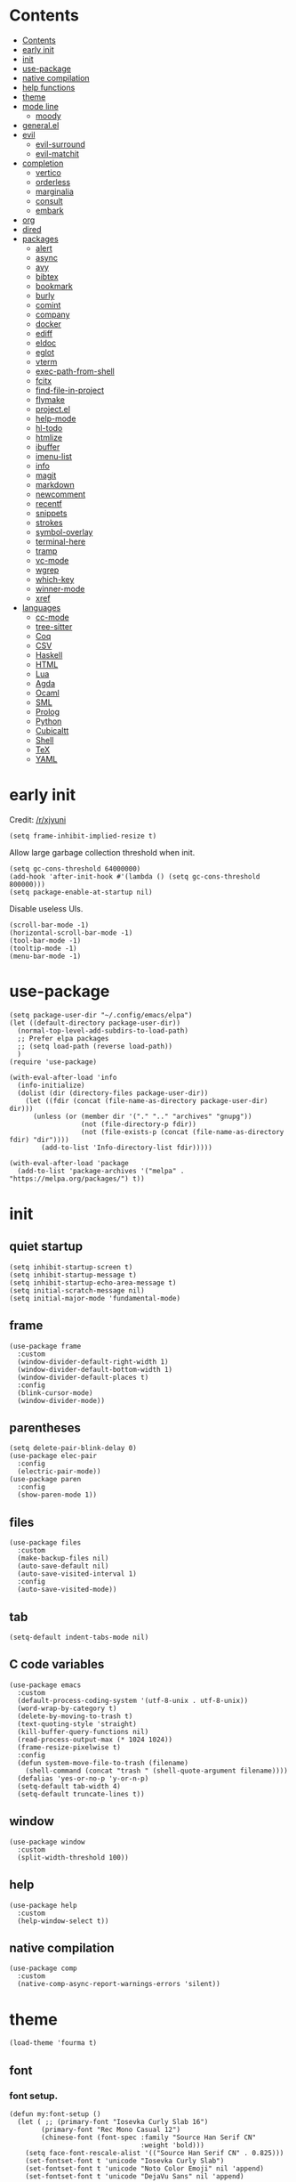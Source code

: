 #+PROPERTY: header-args:elisp :tangle config.el :results output silent
# -*- org-babel-use-quick-and-dirty-noweb-expansion: t; -*-
* Contents
:PROPERTIES:
:TOC:      :include all
:END:

:CONTENTS:
- [[#contents][Contents]]
- [[#early-init][early init]]
- [[#init][init]]
- [[#use-package][use-package]]
- [[#native-compilation][native compilation]]
- [[#help-functions][help functions]]
- [[#theme][theme]]
- [[#mode-line][mode line]]
  - [[#moody][moody]]
- [[#generalel][general.el]]
- [[#evil][evil]]
  - [[#evil-surround][evil-surround]]
  - [[#evil-matchit][evil-matchit]]
- [[#completion][completion]]
  - [[#vertico][vertico]]
  - [[#orderless][orderless]]
  - [[#marginalia][marginalia]]
  - [[#consult][consult]]
  - [[#embark][embark]]
- [[#org][org]]
- [[#dired][dired]]
- [[#packages][packages]]
  - [[#alert][alert]]
  - [[#async][async]]
  - [[#avy][avy]]
  - [[#bibtex][bibtex]]
  - [[#bookmark][bookmark]]
  - [[#burly][burly]]
  - [[#comint][comint]]
  - [[#company][company]]
  - [[#docker][docker]]
  - [[#ediff][ediff]]
  - [[#eldoc][eldoc]]
  - [[#eglot][eglot]]
  - [[#vterm][vterm]]
  - [[#exec-path-from-shell][exec-path-from-shell]]
  - [[#fcitx][fcitx]]
  - [[#find-file-in-project][find-file-in-project]]
  - [[#flymake][flymake]]
  - [[#projectel][project.el]]
  - [[#help-mode][help-mode]]
  - [[#hl-todo][hl-todo]]
  - [[#htmlize][htmlize]]
  - [[#ibuffer][ibuffer]]
  - [[#imenu-list][imenu-list]]
  - [[#info][info]]
  - [[#magit][magit]]
  - [[#markdown][markdown]]
  - [[#newcomment][newcomment]]
  - [[#recentf][recentf]]
  - [[#snippets][snippets]]
  - [[#strokes][strokes]]
  - [[#symbol-overlay][symbol-overlay]]
  - [[#terminal-here][terminal-here]]
  - [[#tramp][tramp]]
  - [[#vc-mode][vc-mode]]
  - [[#wgrep][wgrep]]
  - [[#which-key][which-key]]
  - [[#winner-mode][winner-mode]]
  - [[#xref][xref]]
- [[#languages][languages]]
  - [[#cc-mode][cc-mode]]
  - [[#tree-sitter][tree-sitter]]
  - [[#coq][Coq]]
  - [[#csv][CSV]]
  - [[#haskell][Haskell]]
  - [[#html][HTML]]
  - [[#lua][Lua]]
  - [[#agda][Agda]]
  - [[#ocaml][Ocaml]]
  - [[#sml][SML]]
  - [[#prolog][Prolog]]
  - [[#python][Python]]
  - [[#cubicaltt][Cubicaltt]]
  - [[#shell][Shell]]
  - [[#tex][TeX]]
  - [[#yaml][YAML]]
:END:
* early init
Credit: [[https://www.reddit.com/r/emacs/comments/xjyuni/comment/ipbbvkn][/r/xjyuni]]
#+BEGIN_SRC elisp :tangle early-init.el
  (setq frame-inhibit-implied-resize t)
#+END_SRC

Allow large garbage collection threshold when init.
#+BEGIN_SRC elisp :tangle early-init.el
  (setq gc-cons-threshold 64000000)
  (add-hook 'after-init-hook #'(lambda () (setq gc-cons-threshold 800000)))
  (setq package-enable-at-startup nil)
#+END_SRC

Disable useless UIs.
#+BEGIN_SRC elisp :tangle early-init.el
  (scroll-bar-mode -1)
  (horizontal-scroll-bar-mode -1)
  (tool-bar-mode -1)
  (tooltip-mode -1)
  (menu-bar-mode -1)
#+END_SRC

* use-package
#+BEGIN_SRC elisp
  (setq package-user-dir "~/.config/emacs/elpa")
  (let ((default-directory package-user-dir))
    (normal-top-level-add-subdirs-to-load-path)
    ;; Prefer elpa packages
    ;; (setq load-path (reverse load-path))
    )
  (require 'use-package)
#+END_SRC

#+BEGIN_SRC elisp
  (with-eval-after-load 'info
    (info-initialize)
    (dolist (dir (directory-files package-user-dir))
      (let ((fdir (concat (file-name-as-directory package-user-dir) dir)))
        (unless (or (member dir '("." ".." "archives" "gnupg"))
                    (not (file-directory-p fdir))
                    (not (file-exists-p (concat (file-name-as-directory fdir) "dir"))))
          (add-to-list 'Info-directory-list fdir)))))
#+END_SRC

#+BEGIN_SRC elisp
  (with-eval-after-load 'package
    (add-to-list 'package-archives '("melpa" . "https://melpa.org/packages/") t))
#+END_SRC

* init
** quiet startup
#+BEGIN_SRC elisp
  (setq inhibit-startup-screen t)
  (setq inhibit-startup-message t)
  (setq inhibit-startup-echo-area-message t)
  (setq initial-scratch-message nil)
  (setq initial-major-mode 'fundamental-mode)
#+END_SRC

** frame
#+BEGIN_SRC elisp
  (use-package frame
    :custom
    (window-divider-default-right-width 1)
    (window-divider-default-bottom-width 1)
    (window-divider-default-places t)
    :config
    (blink-cursor-mode)
    (window-divider-mode))
#+END_SRC

** parentheses
#+BEGIN_SRC elisp
  (setq delete-pair-blink-delay 0)
  (use-package elec-pair
    :config
    (electric-pair-mode))
  (use-package paren
    :config
    (show-paren-mode 1))
#+END_SRC

** files
#+BEGIN_SRC elisp
  (use-package files
    :custom
    (make-backup-files nil)
    (auto-save-default nil)
    (auto-save-visited-interval 1)
    :config
    (auto-save-visited-mode))
#+END_SRC

** tab
#+BEGIN_SRC elisp
  (setq-default indent-tabs-mode nil)
#+END_SRC

** C code variables
#+BEGIN_SRC elisp
  (use-package emacs
    :custom
    (default-process-coding-system '(utf-8-unix . utf-8-unix))
    (word-wrap-by-category t)
    (delete-by-moving-to-trash t)
    (text-quoting-style 'straight)
    (kill-buffer-query-functions nil)
    (read-process-output-max (* 1024 1024))
    (frame-resize-pixelwise t)
    :config
    (defun system-move-file-to-trash (filename)
      (shell-command (concat "trash " (shell-quote-argument filename))))
    (defalias 'yes-or-no-p 'y-or-n-p)
    (setq-default tab-width 4)
    (setq-default truncate-lines t))
#+END_SRC

** window
#+BEGIN_SRC elisp
  (use-package window
    :custom
    (split-width-threshold 100))
#+END_SRC

** help
#+BEGIN_SRC elisp
  (use-package help
    :custom
    (help-window-select t))
#+END_SRC

** native compilation
#+BEGIN_SRC elisp
  (use-package comp
    :custom
    (native-comp-async-report-warnings-errors 'silent))
#+END_SRC

* theme
#+BEGIN_SRC elisp
  (load-theme 'fourma t)
#+END_SRC

** font
*** font setup.
#+BEGIN_SRC elisp
  (defun my:font-setup ()
    (let ( ;; (primary-font "Iosevka Curly Slab 16")
          (primary-font "Rec Mono Casual 12")
          (chinese-font (font-spec :family "Source Han Serif CN"
                                   :weight 'bold)))
      (setq face-font-rescale-alist '(("Source Han Serif CN" . 0.825)))
      (set-fontset-font t 'unicode "Iosevka Curly Slab")
      (set-fontset-font t 'unicode "Noto Color Emoji" nil 'append)
      (set-fontset-font t 'unicode "DejaVu Sans" nil 'append)

      (set-fontset-font t 'han "Rec Mono Casual 12")
      (set-fontset-font t 'han chinese-font nil 'append)
      (set-fontset-font t 'han "LXGW WenKai" nil 'append)
      (set-fontset-font t 'han "HYZiKuTangSongKeBenLiKai" nil 'append)
      (set-fontset-font t 'han "HYKaiTiS" nil 'append)
      (set-fontset-font t 'han "FZNewShuSong-Z10S" nil 'append)
      (set-fontset-font t 'cjk-misc "Rec Mono Casual 12")
      (set-fontset-font t 'cjk-misc chinese-font nil 'append)
      (set-fontset-font t 'cjk-misc "LXGW WenKai" nil 'append)
      (set-fontset-font t 'cjk-misc "HYZiKuTangSongKeBenLiKai" nil 'append)
      (set-fontset-font t 'cjk-misc "HYKaiTiS" nil 'append)
      (set-fontset-font t 'cjk-misc "FZNewShuSong-Z10S" nil 'append)
      (set-fontset-font t 'chinese-gbk "Rec Mono Casual 12")
      (set-fontset-font t 'chinese-gbk chinese-font nil 'append)
      (set-fontset-font t 'chinese-gbk "LXGW WenKai" nil 'append)
      (set-fontset-font t 'chinese-gbk "HYZiKuTangSongKeBenLiKai" nil 'append)
      (set-fontset-font t 'chinese-gbk "HYKaiTiS" nil 'append)
      (set-fontset-font t 'chinese-gbk "FZNewShuSong-Z10S" nil 'append)
      (set-face-font 'default primary-font)
      (set-face-font 'fixed-pitch primary-font)
      (set-face-font 'fixed-pitch-serif primary-font)
      ;; (set-face-font 'variable-pitch "Recursive Sans Casual Static 14")
      (set-face-font 'variable-pitch "Alegreya 12")))
  (defun my:font-setup-hook (frame)
    "Setup the font, then remove the hook."
    (select-frame frame)
    (my:font-setup)
    (remove-hook 'after-make-frame-functions 'my:font-setup-hook))
  (setq use-default-font-for-symbols nil)
  (setq inhibit-compacting-font-caches t)
  (setq-default line-spacing nil)
  (add-hook 'after-make-frame-functions 'my:font-setup-hook nil)
  (my:font-setup)
#+END_SRC

*** ligature
#+BEGIN_SRC elisp :tangle no
  (let ((ligatures `((?-  . ,(regexp-opt '("->" "->>" "-->")))
                     (?*  . ,(regexp-opt '("*>")))
                     (?<  . ,(regexp-opt '("<-" "<<-" "<=>" "<|" "<||" "<|||::=" "<|>" "<:" "<>" "<-<"
                                           "<<<" "<==" "<<=" "<=<" "<==>" "<-|" "<<" "<~>" "<=|" "<~~" "<~"
                                           "<$>" "<$" "<+>" "<+" "</>" "</" "<*" "<*>" "<->" "<!--")))
                     (?:  . ,(regexp-opt '(":>" ":<" ":::" "::" ":?" ":?>" ":=")))
                     (?=  . ,(regexp-opt '("==>" "=>" "===" "=:=" "==")))
                     (?!  . ,(regexp-opt '("!==" "!!" "!=")))
                     (?|  . ,(regexp-opt '("|||>" "||>" "|>" "|=>")))
                     (?+  . ,(regexp-opt '("+++" "++")))
                     (?~  . ,(regexp-opt '("~~>" "~>"))))))
    (dolist (char-regexp ligatures)
      (set-char-table-range composition-function-table (car char-regexp)
                            `([,(cdr char-regexp) 0 font-shape-gstring]))))
#+END_SRC

** mode line
#+BEGIN_SRC elisp
  (use-package hide-mode-line
    :ensure t
    :config
    (setq hide-mode-line-excluded-modes nil)
    (global-hide-mode-line-mode))
#+END_SRC

#+BEGIN_SRC elisp :tangle no
  (use-package nerd-icons
    :ensure t)
#+END_SRC

#+BEGIN_SRC elisp :tangle no
  (use-package doom-modeline
    :ensure t
    :config
    (doom-modeline-mode 1))
#+END_SRC

*** moody
#+BEGIN_SRC elisp :tangle no
  (use-package moody
    :ensure t
    :config
    (setq x-underline-at-descent-line t)
    (moody-replace-mode-line-buffer-identification)
    (moody-replace-vc-mode))
#+END_SRC

** alternative themes
#+BEGIN_SRC elisp :tangle no
  (use-package modus-themes
    :ensure t
    :init
    (setq modus-themes-italic-constructs t)
    (setq modus-themes-syntax '(yellow-comments green-strings))
    (setq modus-themes-region '(bg-only no-extend))
    (setq modus-themes-org-blocks 'gray-background)
    (setq modus-themes-headings
          '((t . (monochrome overline background))))
    (setq modus-themes-mode-line '(accented))
    :config
    (modus-themes-load-operandi))
#+END_SRC

#+BEGIN_SRC elisp :tangle no
  (use-package lab-themes
    :ensure t
    :config
    (lab-themes-load-style 'light))
#+END_SRC

#+BEGIN_SRC elisp :tangle no
  (use-package flucui-themes
    :ensure t
    :config
    (flucui-themes-load-style 'light))
#+END_SRC

* help functions
#+BEGIN_SRC elisp
  (defun my:show-trailing-space ()
    (setq show-trailing-whitespace t))
  (add-hook 'prog-mode-hook #'my:show-trailing-space)
#+END_SRC

#+BEGIN_SRC elisp
  (defun my:other-window-or-buffer ()
    "Switch to other window or buffer"
    (interactive)
    (if (one-window-p) (switch-to-buffer (other-buffer)) (select-window (next-window))))

  (defun my:syntax-color-hex ()
    (interactive)
    (font-lock-add-keywords
     nil
     '(("#[[:xdigit:]]\\{6\\}"
        (0 (put-text-property
            (match-beginning 0)
            (match-end 0)
            'face (list :background (match-string-no-properties 0)))))))
    (font-lock-flush))

  (defun my:toggle-line-number ()
    "Toggle line number between relative and nil."
    (interactive)
    (setq display-line-numbers
          (pcase display-line-numbers
            ('relative nil)
            (_ 'relative))))
#+END_SRC

#+BEGIN_SRC elisp
  (defun my:toggle-transparency ()
    (interactive)
    (let ((transparency 90)
          (opacity 100)
          (old-alpha (frame-parameter nil 'alpha)))
      (if (and (numberp old-alpha) (< old-alpha opacity))
          (set-frame-parameter nil 'alpha opacity)
        (set-frame-parameter nil 'alpha transparency))))
#+END_SRC

* general.el
#+BEGIN_SRC elisp
  (use-package general :ensure t)
#+END_SRC

#+BEGIN_SRC elisp
  (general-def
    "C-x f" 'find-file
    "C-x b" 'consult-buffer
    "C-x g" 'magit-status)
  (general-def 'override
    "C-=" 'text-scale-adjust
    "C--" 'text-scale-adjust)
#+END_SRC

#+BEGIN_SRC elisp
  (general-define-key
   :keymaps '(minibuffer-mode-map
              minibuffer-local-map
              minibuffer-local-ns-map
              minibuffer-local-completion-map
              minibuffer-local-must-match-map
              minibuffer-local-isearch-map)
    "<escape>" 'abort-minibuffers)
#+END_SRC

* tooe
#+BEGIN_SRC elisp
  (use-package tooe-colemak
    :load-path "~/Dev/tooe"
    :config
    (tooe-mode))
#+END_SRC

#+BEGIN_SRC elisp
  (defvar-keymap my:global-leader-map
    "RET" #'execute-extended-command
    "a" #'org-agenda
    "n" #'org-capture
    "h" help-map
    "d" #'denote-open-or-create
    "c" #'citar-open)

  (define-keymap
    :keymap tooe-normal-map
    "SPC" my:global-leader-map)
#+END_SRC

* evil
:PROPERTIES:
:header-args:elisp: :tangle no
:END:

#+BEGIN_SRC elisp
  (use-package evil
    :ensure t
    :custom
    (evil-want-C-i-jump nil)
    (evil-undo-system 'undo-redo)
    (evil-want-change-word-to-end nil)
    :config
    (evil-mode 1))
#+END_SRC

** motion state
#+BEGIN_SRC elisp
  (general-def 'motion
    ;; Upper-left
    "q" nil
    "Q" nil
    "w" nil
    "W" nil
    "f" nil
    "F" nil
    "p" nil
    "P" nil
    ;; "g"
    ;; "G"
    ;; Middle-left
    "a" nil
    "A" nil
    "r" nil
    "R" nil
    "s" nil
    "S" nil
    "t" nil
    "T" nil
    "d" nil
    "D" nil
    ;; Lower-left
    "z" nil
    "Z" nil
    "x" nil
    "X" nil
    "c" nil
    "C" nil
    ;; "v"
    ;; "V"
    "b" nil
    "B" nil
    " " nil

    ;; Upper-right
    "j" #'evil-backward-word-begin
    "J" #'evil-backward-WORD-begin
    "l" #'evil-first-non-blank
    "L" #'evil-beginning-of-line
    "u" #'evil-end-of-line
    "U" nil
    "y" #'evil-forward-word-begin
    "Y" #'evil-forward-WORD-begin
    ";" #'evil-forward-word-end
    ":" #'evil-forward-WORD-end
    ;; Middle-right
    "h" #'evil-backward-char
    "H" nil
    "n" #'evil-next-line
    "N" nil
    "e" #'evil-previous-line
    "E" nil
    "i" #'evil-forward-char
    "I" nil
    "o" #'evil-jump-item
    "O" nil
    ;; Lower-right
    "k" #'evil-find-char
    "K" #'evil-find-char-backward
    "m" #'evil-find-char-to
    "M" #'evil-find-char-to-backward
    "," #'evil-repeat-find-char-reverse
    "<" nil
    "." #'evil-repeat-find-char
    ">" nil
    "/" #'avy-goto-char-timer
    "?" nil
    )
#+END_SRC

** normal state
#+BEGIN_SRC elisp
  (general-def 'normal
    ;; Upper-left
    "q" #'evil-replace
    "Q" #'evil-join
    "w" #'evil-open-below
    "W" #'evil-open-above
    "f" #'evil-insert
    "F" #'evil-insert-line
    "p" #'evil-append
    "P" #'evil-append-line
    "g" #'evil-repeat
    "G" nil
    ;; Middle-left
    "a" #'evil-yank
    "A" #'evil-yank-line
    "r" #'evil-delete
    "R" #'evil-delete-line
    "s" #'evil-change
    "S" #'evil-change-line
    "t" #'evil-paste-after
    "T" #'evil-paste-before
    "d" #'evil-undo
    "D" #'evil-redo
    ;; Lower-left
    "z" nil
    "Z" nil
    "x" nil
    "X" nil
    "c" nil
    "C" nil
    ;; "v"
    ;; "V"
    "b" nil
    "B" nil

    ;; Upper-right
    "j" nil
    "J" nil
    "l" nil
    "L" nil
    "u" nil
    "U" nil
    "y" nil
    "Y" nil
    ";" nil
    ":" nil
    ;; Middle-right
    "h" nil
    "H" nil
    "n" nil
    "N" nil
    "e" nil
    "E" nil
    "i" nil
    "I" nil
    "o" nil
    "O" nil
    ;; Lower-right
    "k" nil
    "K" nil
    "m" nil
    "M" nil
    "," nil
    "<" nil
    "." nil
    ">" nil
    "/" nil
    "?" nil

    "<backspace>" #'evil-delete-char
    )
#+END_SRC

** visual state
#+BEGIN_SRC elisp
  (general-def 'visual
    "a" nil
    "A" nil
    "i" nil
    "I" nil
    "o" nil
    "O" nil
    "u" nil
    "U" nil
    "f" evil-inner-text-objects-map
    "F" #'evil-insert
    "p" evil-outer-text-objects-map
    "P" #'evil-append
    "q" #'exchange-point-and-mark
    "Q" #'evil-visual-exchange-corners)
#+END_SRC

** operator state
#+BEGIN_SRC elisp
  (general-def 'operator
    "a" nil
    "i" nil
    "f" evil-inner-text-objects-map
    "p" evil-outer-text-objects-map)
#+END_SRC

** space leader
#+BEGIN_SRC elisp
  (general-define-key
   :keymaps '(motion insert)
   :prefix "SPC"
   :non-normal-prefix "C-SPC"
   :prefix-command 'my:space-prefix-command
   :prefix-map 'my:space-prefix-map
   "SPC" #'execute-extended-command
   "r" #'consult-ripgrep
   "t" #'consult-line
   "n" #'consult-buffer
   "e" #'find-file
   "i" #'magit-status
   "o" #'other-window

   "c" #'citar-open
   "d" #'denote)
#+END_SRC

** evil-surround
#+BEGIN_SRC elisp
  (use-package evil-surround
    :ensure t
    :config
    (global-evil-surround-mode 1)
    (general-def 'operator evil-surround-mode-map
      "s" nil
      "S" nil
      "w" #'evil-surround-edit
      "W" #'evil-Surround-edit)
    (general-def 'visual evil-surround-mode-map
      "S" nil
      "gS" nil
      "w" #'evil-surround-edit
      "W" #'evil-Surround-edit))
#+END_SRC

* boon
#+BEGIN_SRC elisp :tangle no
  (use-package boon
    :ensure t
    :config
    (remove-hook 'window-selection-change-functions
                 'boon-reset-state-for-switchw)
    (defun my:boon-set-command-state ()
      "Quit corfu and then return to boon command state."
      (interactive)
      (call-interactively 'corfu-quit)
      (boon-set-command-state))
    (defun my:boon-beginning-of-line ()
      (interactive)
      (if (equal major-mode 'org-mode)
          (org-beginning-of-line)
        (boon-beginning-of-line)))
    (general-def boon-insert-map
      "<escape>" 'my:boon-set-command-state)
    (general-def boon-select-map
      "q"  'boon-select-outside-quotes
      "w"  'boon-select-word
      "r"  'boon-select-inside-quotes
      "g"  'boon-select-paragraph
      "a"  'boon-select-borders
      "s"  'boon-select-wim
      "v"  'boon-select-with-spaces
      "d"  'boon-select-document
      "C"  'boon-select-comment
      "z"  'boon-select-content
      "x"  'boon-select-outside-pairs
      "c"  'boon-select-inside-pairs
      "b"  'boon-select-blanks)
    (general-def boon-moves-map
      "k" 'boon-switch-mark
      "K" 'xref-pop-marker-stack
      "j"  'xref-find-definitions
      "J"  'xref-find-references
      "l"  'my:boon-beginning-of-line
      ";"  'boon-end-of-line
      "n"  'boon-smarter-backward
      "o"  'boon-smarter-forward
      "E"  'boon-smarter-upward
      "I"  'boon-smarter-downward
      "e"  'backward-char
      "y"  'next-line
      "u"  'previous-line
      "i"  'forward-char
      "N"  'scroll-down-command
      "U"  'backward-paragraph
      "Y"  'forward-paragraph
      "O"  'scroll-up-command
      "h"  'avy-goto-char-timer
      ","  'forward-word
      "."  'backward-word
      "m"  'forward-to-word
      "/"  'boon-find-char-forward
      "<"  'beginning-of-buffer
      "w" 'boon-backward-search-map
      "f" 'boon-forward-search-map
      "W"  'boon-qsearch-previous
      "F"  'boon-qsearch-next
      ">"  'end-of-buffer)
    (general-def boon-command-map
      "q" 'boon-quote-character
      "p" 'consult-line
      "R" 'kmacro-start-macro
      "P" 'kmacro-end-or-call-macro
      "X" 'boon-highlight-regexp
      "a" 'boon-enclose
      "r" 'boon-substitute-region
      "s" 'boon-take-region
      "S" 'boon-treasure-region
      "t" 'boon-splice
      "T" 'yank-pop
      "g" 'boon-goto-map
      "d" 'boon-replace-by-character
      "z" 'boon-repeat-command
      "x" 'boon-x-map
      "c" 'boon-c-god
      "C" 'boon-exchange
      "M" 'join-line
      "V" 'boon-open-next-line-and-insert
      "v" 'boon-set-insert-like-state
      "B" 'boon-copy-to-register
      "b" 'insert-register
      "C-k" 'scroll-down-line
      "C-j" 'scroll-up-line
      "C-v" 'boon-open-line-and-insert)
    (general-def indent-rigidly-map
      "k" 'indent-rigidly-right
      "l" 'indent-rigidly-left)
    (boon-mode))
#+END_SRC

* rime
#+BEGIN_SRC elisp
  (use-package rime
    :ensure t
    :defer t
    :init
    (setq default-input-method 'rime)
    (require 'rime-autoloads)
    :config
    (setq rime-show-candidate 'posframe)
    (setq rime-show-preedit 'inline)
    (setq rime-disable-predicates
          '(rime-predicate-evil-mode-p
            rime-predicate-after-alphabet-char-p
            rime-predicate-prog-in-code-p
            rime-predicate-space-after-cc-p)))
#+END_SRC

* completion
** vertico
#+BEGIN_SRC elisp
  (use-package vertico
    :ensure t
    :config
    (vertico-mode))
#+END_SRC

vertico-directory
#+BEGIN_SRC elisp
  (use-package vertico-directory
    :after vertico
    :general
    (vertico-map
     "RET" 'vertico-directory-enter
     "DEL" 'vertico-directory-delete-char
     "M-DEL" 'vertico-directory-delete-word)
    :hook (rfn-eshadow-update-overlay . vertico-directory-tidy))
#+END_SRC

** orderless
#+BEGIN_SRC elisp
  (use-package orderless
    :ensure t
    :init
    ;; (defun my:orderless-in-minibuffer ()
    ;;   (setq-local completion-styles '(orderless)))
    ;; (add-hook 'minibuffer-setup-hook
    ;;           'my:orderless-in-minibuffer)
    (setq completion-styles '(orderless basic))
    (setq completion-category-defaults nil)
    (setq completion-category-overrides
          '((file (styles . (partial-completion))))))
#+END_SRC

** corfu
#+BEGIN_SRC elisp
  (use-package corfu
    :ensure t
    :config
    (with-eval-after-load 'tooe-colemak
      (defun my:corfu-quit-and-escape ()
        (interactive)
        (call-interactively 'corfu-quit)
        (tooe-set-normal-state))
      (general-def tooe-insert-map
        "<escape>" 'my:corfu-quit-and-escape))
    (setq corfu-auto t))
#+END_SRC

#+BEGIN_SRC elisp
  (use-package emacs
    :init
    (setq completion-cycle-threshold 3)
    (setq read-extended-command-predicate
          #'command-completion-default-include-p)
    (setq tab-always-indent 'complete))
#+END_SRC

** cape
#+BEGIN_SRC elisp
  (use-package cape
    :ensure t
    :init
    (add-to-list 'completion-at-point-functions #'cape-dabbrev))
#+END_SRC

** marginalia
#+BEGIN_SRC elisp
  (use-package marginalia
    :ensure t
    :config
    (marginalia-mode))
#+END_SRC

** consult
#+BEGIN_SRC elisp
  (use-package consult
    :ensure t
    :commands
    (consult-line
     consult-buffer
     consult-recent-file
     consult-ripgrep))
  (use-package consult-xref
    :after (xref consult)
    :config
    (setq xref-show-xrefs-function #'consult-xref))
  (use-package consult-org
    :after org
    :commands consult-org-heading)
  (use-package consult-imenu
    :commands consult-imenu)
  (use-package consult-flymake
    :after flymake
    :commands consult-flymake)
  (use-package consult-register
    :commands
    (consult-register
     consult-register-load
     consult-register-store))
  (use-package consult-info
    :commands
    (consult-info))
#+END_SRC

#+BEGIN_SRC elisp
  (defvar-keymap my:consult-mode-map
    "s" #'consult-line
    "i" #'consult-imenu
    "o" #'consult-org-heading
    "r" #'consult-ripgrep
    "l" #'consult-goto-line
    "m" #'consult-mark
    "d" #'consult-fd
    "h" #'consult-recent-file
    "n" #'consult-info)

  (define-keymap
    :keymap my:global-leader-map
    "s" my:consult-mode-map)
#+END_SRC

** embark
#+BEGIN_SRC elisp
  (use-package embark
    :ensure t
    :general
    (:keymaps 'override
     "M-o" 'embark-act))
#+END_SRC

#+BEGIN_SRC elisp
  (use-package embark-consult
    :ensure t
    :after embark)
#+END_SRC

* org mode
** org
#+BEGIN_SRC elisp
  (use-package org
    ;; :load-path "~/Projects/org-mode/lisp"
    :defer 4
    :mode ("\\.org\\'" . org-mode)
    :init
    (setq org-modules '())
    :hook
    ;; (org-mode . variable-pitch-mode)
    (org-mode . my:show-trailing-space)
    (org-babel-after-execute . org-redisplay-inline-images)
    :config
    (setq org-special-ctrl-a/e t)
    (setq org-todo-keywords
          '((sequence "TODO(t)" "|" "DONE(d)" "SOMEDAY(s)")))
    (setq org-agenda-files '("~/org/projects"))
    (setq org-archive-location "~/org/archive.org::datetree/")
    (setq org-fontify-done-headline nil)
    (setq org-log-done 'time)
    (setq org-log-into-drawer t)
    (setq org-extend-today-until 2)
    (use-package org-mouse)
    (add-to-list 'org-file-apps '(t . "xdg-open %s") t)
    (setq org-reverse-note-order nil)
    (setq org-adapt-indentation nil)
    (setq org-startup-indented t)
    (setq org-startup-truncated t)
    (setq org-hide-emphasis-markers t)
    (setq org-footnote-section nil))
#+END_SRC

** org-refile
#+BEGIN_SRC elisp
  (use-package org-refile
    :commands org-refile
    :config
    (setq org-refile-targets
          '(("~/org/gtd.org" . (:level . 1))))
    (setq org-refile-use-outline-path nil))
#+END_SRC

** org-agenda
#+BEGIN_SRC elisp
  (use-package org-agenda
    :commands org-agenda
    :config
    (use-package org-habit))
#+END_SRC

** org-capture
#+BEGIN_SRC elisp
  (use-package org-capture
    :commands org-capture
    :config
    (setq
     org-capture-templates
     '(("i" "Inbox" entry (file "~/org/projects/inbox.org")
        "* %?\n:PROPERTIES:\n:CREATED:  %U\n:END:"
        :prepend t)
       ("b" "Bookmark" entry (file "~/org/projects/inbox.org")
        "* %a\n:PROPERTIES:\n:CREATED:  %U\n:END:\n%i"
        :prepend t))))
#+END_SRC

** org-protocol
#+BEGIN_SRC elisp
  (use-package org-protocol
    :after org)
#+END_SRC

** org-export
#+BEGIN_SRC elisp :tangle no
  (defun my:org-export-all ()
    "https://emacs.stackexchange.com/a/2260/21752
  Export all subtrees that are *not* tagged with :noexport: to
  separate files.

  Note that subtrees must have the :EXPORT_FILE_NAME: property set
  to a unique value for this to work properly."
    (interactive)
    (let ((org-html-doctype "html5")
          (org-html-html5-fancy t)
          (org-html-postamble nil)
          (org-html-head-include-default-style nil)
          ;; (org-html-mathjax-template "")
          (org-preview-latex-image-directory "~/org/build/images/"))
      (save-excursion
        (org-map-entries
         (lambda ()
           (org-set-property
            "EXPORT_FILE_NAME"
            (concat "build/" (org-id-get-create)))
           (org-html-export-to-html nil t))
         "-noexport"
         'file))))

  (defun my:org-export-html-hook (backend)
    "Resolve all id links to html files"
    (goto-char (point-min))
    (while (eq t (org-next-link))
      (let ((link (org-element-context (org-element-at-point))))
        (when (string= (org-element-property :type link) "id")
          (let ((id (org-element-property :path link))
                (beg (org-element-property :begin link))
                (end (org-element-property :contents-begin link)))
            (delete-region (1+ beg) (1- end))
            (goto-char (1+ beg))
            (insert "[file:" id ".html]"))))))

  (add-hook 'org-export-before-parsing-hook #'my:org-export-html-hook)
#+END_SRC

** org-id
org-id
#+BEGIN_SRC elisp
  (use-package org-id
    :after org
    :config
    (setq org-id-link-to-org-use-id 'create-if-interactive))
#+END_SRC

** org-checklist
#+BEGIN_SRC elisp :tangle no
  (use-package org-checklist
    :after org)
#+END_SRC

** org-maketoc
#+BEGIN_SRC elisp
  (use-package org-make-toc
    :ensure t
    :commands (org-make-toc))
#+END_SRC

** org-superstar
#+BEGIN_SRC elisp
  (use-package org-superstar
    :ensure t
    :hook (org-mode . org-superstar-mode)
    :config
    (setq org-superstar-headline-bullets-list '("•")))
#+END_SRC

* eshell
#+BEGIN_SRC elisp
  (use-package eshell)
#+END_SRC

#+BEGIN_SRC elisp
  (use-package eat
    :ensure t
    :commands eat)
#+END_SRC

* lsp
#+BEGIN_SRC elisp
  (use-package lsp-bridge
    :load-path "~/Projects/emacs-py/lsp-bridge"
    :custom
    (lsp-bridge-python-multi-lsp-server "pyright_ruff")
    (lsp-bridge-python-command "emacs-python.sh")
    :config
    (global-lsp-bridge-mode))
#+END_SRC

keybindings
#+BEGIN_SRC elisp
  (defvar-keymap my:lsp-bridge-mode-leader-map
    "d" #'lsp-bridge-popup-documentation
    "n" #'lsp-bridge-diagnostic-jump-next
    "e" #'lsp-bridge-diagnostic-jump-prev)

  (defun my:lsp-bridge-mode-set-keymap ()
    (keymap-local-set "RET" #'newline-and-indent)
    (setq tooe-normal-local-map
          (define-keymap
            "g" my:lsp-bridge-mode-leader-map)))

  (add-hook 'lsp-bridge-mode-hook #'my:lsp-bridge-mode-set-keymap)
#+END_SRC

* holo-layer
#+BEGIN_SRC elisp :tangle no
  (use-package holo-layer
    :load-path "~/Projects/emacs-py/holo-layer"
    :custom
    (holo-layer-python-command "emacs-python.sh")
    (holo-layer-enable-cursor-animation t)
    (holo-layer-cursor-animation-interval 1)
    (holo-layer-cursor-animation-duration 50)
    (holo-layer-cursor-animation-type "jelly easing")
    :config
    (holo-layer-enable))
#+END_SRC

* dired
#+BEGIN_SRC elisp
  (use-package dired
    :commands dired
    :hook ((dired-mode . dired-omit-mode)
           (dired-mode . dired-hide-details-mode))
    :config
    (setq dired-dwim-target t)
    (setq dired-recursive-copies 'always)
    (setq dired-recursive-deletes 'always)
    (setq dired-listing-switches "-alhvG --group-directories-first")
    (setq dired-isearch-filenames 'dwim))
#+END_SRC

** dirvish
#+BEGIN_SRC elisp :tangle no
  (use-package dirvish
    :ensure t)
#+END_SRC

* packages
** alert
#+BEGIN_SRC elisp
  (use-package alert
    :commands alert
    :ensure t
    :config
    (setq alert-default-style 'libnotify))
#+END_SRC

** async
#+BEGIN_SRC elisp
  (use-package async
    :ensure t
    :defer t)
#+END_SRC

** avy
#+BEGIN_SRC elisp
  (use-package avy
    :ensure t
    :commands avy-goto-char-timer
    :config
    (setq avy-timeout-seconds 0.3))
#+END_SRC

** bibtex
#+BEGIN_SRC elisp :tangle no
  (use-package bibtex-completion
    :ensure t
    :defer t
    :config
    (defun my:bibtex-open-pdf (file)
      (require 'async)
      (async-start-process "bibtex-pdf" "zathura" nil file))
    (setq bibtex-completion-bibliography
          '("~/org/refs.bib"
            "~/org/incomplete.bib"))
    (setq bibtex-completion-notes-path "~/org/readings.org")
    (setq bibtex-completion-pdf-field "file")
    (setq bibtex-completion-notes-template-one-file "\n* ${title}\n:PROPERTIES:\n:Custom_ID: ${=key=}\n:END:\n")
    (setq bibtex-completion-pdf-open-function #'my:bibtex-open-pdf)
    (setq bibtex-completion-library-path '("~/Documents/")))
#+END_SRC

#+BEGIN_SRC elisp :tangle no
  (use-package consult-bibtex
    :load-path "~/.config/emacs/packages/consult-bibtex"
    :general
    ("C-x j" 'consult-bibtex)
    :config
    (with-eval-after-load 'embark
      (add-to-list 'embark-keymap-alist
                   '(bibtex-completion . consult-bibtex-embark-map))))
#+END_SRC

#+BEGIN_SRC elisp
  (use-package emacs
    :after bibtex
    :config
    (defun my:bibtex-insert-download-by-doi (doi)
      (require 'biblio)
      (interactive "sDOI: " bibtex-mode)
      (let ((biblio-synchronous t)
            (biblio-bibtex-use-autokey t)
            title)
        (insert "\n")
        (biblio-doi-insert-bibtex doi)
        (bibtex-beginning-of-entry)
        (setq title (string-replace "\n" "" (bibtex-text-in-field "title")))
        (bibtex-beginning-first-field)
        (bibtex-make-field
         (list "file" nil (concat title ".pdf") nil))
        (let ((filename (file-name-concat
                         "~/Documents/"
                         (concat title ".pdf"))))
          (pcase (completing-read "PDF: " '("ACM" "SciHub" "SKIP") nil t)
            ("ACM"
             (url-copy-file (concat "https://dl.acm.org/doi/pdf/" doi) filename))
            ("SciHub"
             (require 'scihub)
             (scihub doi filename))
            (_
             (kill-new title)
             (message "Copied to clipboard: %s" title)))))))
#+END_SRC

#+BEGIN_SRC elisp
  (use-package citar
    :ensure t
    :init
    (require 'citar-autoloads)
    :custom
    (citar-bibliography '("~/org/refs.bib" "~/org/incomplete.bib"))
    (citar-library-paths '("~/Documents/"))
    (citar-file-open-functions (list (cons "html" #'citar-file-open-external)
                                     (cons "pdf" #'citar-file-open-external)
                                     (cons t #'find-file)))
    (org-cite-global-bibliography citar-bibliography)
    (org-cite-insert-processor 'citar)
    (org-cite-follow-processor 'citar)
    (org-cite-activate-processor 'citar))
  (use-package citar-capf
    :after citar
    :hook
    (LaTeX-mode . citar-capf-setup)
    (org-mode . citar-capf-setup))
  (use-package citar-embark
    :ensure t
    :after citar embark
    :config (citar-embark-mode))
#+END_SRC

#+BEGIN_SRC elisp
  (use-package citar-denote
    :after (citar denote)
    :ensure t
    :config
    (citar-denote-mode))
#+END_SRC

** bookmark
#+BEGIN_SRC elisp
  (use-package bookmark
    :config
    (setq bookmark-fontify nil))
#+END_SRC

** burly
#+BEGIN_SRC elisp :tangle no
  (use-package burly
    :ensure t
    :commands
    (burly-bookmark-windows
     burly-bookmark-handler
     burly-open-bookmark))
#+END_SRC

** comint
#+BEGIN_SRC elisp
  (use-package comint
    :defer t
    :config
    (general-def comint-mode-map
      "M-n" nil
      "M-p" nil
      "M-k" 'comint-previous-input
      "M-j" 'comint-next-input))
#+END_SRC

** company
#+BEGIN_SRC elisp :tangle no
  (use-package company
    :ensure t
    :hook
    ((LaTeX-mode prog-mode) . company-mode)
    :config
    (setq company-minimum-prefix-length 2)
    (setq company-idle-delay 0)
    (use-package company-posframe
      :ensure t
      :config
      (setq company-posframe-font "Iosevka Curly Slab 16")
      (company-posframe-mode 1)))
#+END_SRC

** demo-it
#+BEGIN_SRC elisp
  (use-package demo-it
    :ensure t
    :defer t)
#+END_SRC

** denote
#+BEGIN_SRC elisp
  (use-package denote
    :load-path "~/.config/emacs/packages/denote"
    :config
    (setq denote-directory (expand-file-name "~/org/notes/"))
    (setq denote-infer-keywords t)
    (setq denote-sort-keywords t)
    (setq denote-date-prompt-use-org-read-date t)
    (setq denote-backlinks-show-context t)
    (setq denote-dired-directories (list denote-directory))
    (add-hook 'dired-mode-hook #'denote-dired-mode-in-directories))
#+END_SRC

** docker
#+BEGIN_SRC elisp
  (use-package dockerfile-mode
    :ensure t
    :mode "Dockerfile\\'")

  (use-package tramp-container
    :after tramp)
#+END_SRC

** ediff
#+BEGIN_SRC elisp
  (use-package ediff
    :commands ediff
    :config
    (setq ediff-split-window-function 'split-window-horizontally)
    (setq ediff-window-setup-function 'ediff-setup-windows-plain))
#+END_SRC

** elcord
#+BEGIN_SRC elisp
  (use-package elcord
    :ensure t
    :if (executable-find "discord")
    :commands elcord-mode)
#+END_SRC

** eldoc
#+BEGIN_SRC elisp
  (use-package eldoc
    :defer t
    :config
    (setq eldoc-idle-delay 0)
    (setq eldoc-echo-area-use-multiline-p t)
    (setq eldoc-echo-area-display-truncation-message nil)
    (setq eldoc-echo-area-prefer-doc-buffer t))
#+END_SRC

#+BEGIN_SRC elisp
  (use-package eldoc-box
    :ensure t
    :hook
    (eldoc-mode . eldoc-box-hover-at-point-mode)
    :config
    (setq eldoc-box-max-pixel-width 3000)
    (setq eldoc-box-max-pixel-height 2000))
#+END_SRC

** eglot
#+BEGIN_SRC elisp
  (use-package eglot
    :ensure t
    :commands eglot
    :init
    (add-hook
     'eglot-managed-mode-hook
     (lambda ()
       ;; Show flymake diagnostics first.
       (setq eldoc-documentation-functions
             (cons #'flymake-eldoc-function
                   (remove #'flymake-eldoc-function eldoc-documentation-functions)))
       ;; Show all eldoc feedback.
       (setq eldoc-documentation-strategy #'eldoc-documentation-compose))))
#+END_SRC

#+BEGIN_SRC elisp
  (use-package consult-eglot
    :ensure t
    :after (consult eglot))
#+END_SRC

** vterm
#+BEGIN_SRC elisp
  (use-package vterm
    :ensure t)
#+END_SRC

#+BEGIN_SRC elisp
  (use-package vterm-toggle
    :ensure t
    :commands vterm-toggle
    :config
    (setq vterm-toggle-scope 'project))
#+END_SRC

** exec-path-from-shell
#+BEGIN_SRC elisp
  (use-package exec-path-from-shell
    :ensure t
    :defer 1
    :config
    (setq exec-path-from-shell-check-startup-files nil)
    (exec-path-from-shell-copy-env "SSH_AGENT_PID")
    (exec-path-from-shell-copy-env "SSH_AUTH_SOCK"))
#+END_SRC

** fcitx
#+BEGIN_SRC elisp
  (use-package fcitx
    :if (executable-find "fcitx5-remote")
    :ensure t
    :defer 2
    :config
    (setq fcitx-remote-command "fcitx5-remote")
    (fcitx-aggressive-setup))
#+END_SRC

** find-file-in-project
#+BEGIN_SRC elisp
  (use-package find-file-in-project
    :ensure t
    :commands (find-file-in-project)
    :config
    (setq ffip-use-rust-fd t))
#+END_SRC

** flymake
#+BEGIN_SRC elisp
  (use-package flymake
    :defer t)
#+END_SRC

** project.el
#+BEGIN_SRC elisp
  (use-package project
    :defer t
    :config
    (defun my:find-project-root (dir)
      "Try to locate a project root."
      (when (locate-dominating-file
             dir
             (lambda (d)
               (seq-some (lambda (name) (file-exists-p (expand-file-name name d)))
                         '(".python-version"))))
        (cons 'transient dir)))
    ;; (add-hook 'project-find-functions 'my:find-project-root nil nil)
    )
#+END_SRC

** help-mode
#+BEGIN_SRC elisp
  (use-package help-mode
    :defer t)
#+END_SRC

** hl-todo
#+BEGIN_SRC elisp
  (use-package hl-todo
    :ensure t
    :hook (prog-mode . hl-todo-mode))
#+END_SRC

** htmlize
#+BEGIN_SRC elisp
  (use-package htmlize
    :ensure t
    :commands (htmlize htmlize-file htmlize-region htmlize-buffer))
#+END_SRC

** ibuffer
#+BEGIN_SRC elisp
  (use-package ibuffer
    :hook (ibuffer-mode . ibuffer-vc-set-filter-groups-by-vc-root)
    :general
    ('emacs ibuffer-mode-map
      "M-j" 'ibuffer-forward-filter-group
      "M-k" 'ibuffer-backward-filter-group
      "j" 'ibuffer-forward-line
      "k" 'ibuffer-backward-line)
    :config
    (setq
     ibuffer-formats
     '(("    " (name 24 24) " " (mode 24 24) " " filename-and-process)))
    (use-package ibuffer-vc :ensure t))
#+END_SRC

** imenu-list
#+BEGIN_SRC elisp
  (use-package imenu-list
    :ensure t
    :commands imenu-list)
#+END_SRC

** isearch
#+BEGIN_SRC elisp
  (use-package isearch
    :config
    (setq isearch-wrap-pause 'no
          isearch-lazy-count t
          isearch-repeat-on-direction-change t))
#+END_SRC
** jieba
#+BEGIN_SRC elisp
  (use-package jieba
    :load-path "~/.config/emacs/packages/jieba.el"
    :commands jieba-mode)
#+END_SRC

** keyfreq
#+BEGIN_SRC elisp
  (use-package keyfreq
    :ensure t
    :config
    (keyfreq-mode 1)
    (keyfreq-autosave-mode 1))
#+END_SRC

** ledger-mode
#+BEGIN_SRC elisp
  (use-package ledger-mode
    :ensure t
    :mode "\\.journal\\'"
    :commands ledger-mode
    :config
    (setq ledger-binary-path "ledger.sh")
    (setq ledger-mode-should-check-version nil)
    (setq ledger-report-links-in-register nil)
    (setq ledger-report-auto-width nil)
    (setq ledger-report-use-native-highlighting nil))
#+END_SRC

** lsp-bridge
#+BEGIN_SRC elisp :tangle no
  (use-package lsp-bridge
    :load-path "~/.config/emacs/packages/lsp-bridge"
    :config
    (defun lsp-bridge-start-process ()
      "Start LSP-Bridge process if it isn't started."
      (setq lsp-bridge-is-starting t)
      (unless (lsp-bridge-epc-live-p lsp-bridge-epc-process)
        ;; start epc server and set `lsp-bridge-server-port'
        (lsp-bridge--start-epc-server)
        (let* ((lsp-bridge-args (append
                                 (list lsp-bridge-python-file)
                                 (list (number-to-string lsp-bridge-server-port))
                                 (when lsp-bridge-enable-profile
                                   (list "profile"))
                                 )))

          ;; ;; Set process arguments.
          ;; (if lsp-bridge-enable-debug
          ;;     (progn
          ;;       (setq lsp-bridge-internal-process-prog "gdb")
          ;;       (setq lsp-bridge-internal-process-args (append (list "-batch" "-ex" "run" "-ex" "bt" "--args" lsp-bridge-python-command) lsp-bridge-args)))
          ;;   (setq lsp-bridge-internal-process-prog lsp-bridge-python-command)
          ;;   (setq lsp-bridge-internal-process-args lsp-bridge-args))
          (setq lsp-bridge-internal-process-prog "pdm")
          (setq lsp-bridge-internal-process-args (append (list "run" "-p" "/home/zhu/.config/emacs" "python")
                                                         lsp-bridge-args))

          ;; Start python process.
          (let ((process-connection-type (not (lsp-bridge--called-from-wsl-on-windows-p))))
            (setq lsp-bridge-internal-process
                  (apply 'start-process
                         lsp-bridge-name lsp-bridge-name
                         lsp-bridge-internal-process-prog lsp-bridge-internal-process-args)))
          (set-process-query-on-exit-flag lsp-bridge-internal-process nil)))))
#+END_SRC

** magit
#+BEGIN_SRC elisp
  (use-package magit
    :ensure t
    :commands magit-status
    :defer 5
    :config
    (setq magit-repository-directories
          '(("~/.config/emacs" . 0)
            ("~/org" . 0)
            ("~/Dev" . 1)))
    (setq
     magit-repolist-columns
     '(("Name" 15 magit-repolist-column-ident nil)
       ("Flag" 4 magit-repolist-column-flag nil)
       ("B<U" 3 magit-repolist-column-unpulled-from-upstream
        ((:right-align t)
         (:sort <)))
       ("B>U" 3 magit-repolist-column-unpushed-to-upstream
        ((:right-align t)
         (:sort <)))
       ("Branch" 15 magit-repolist-column-branch nil)
       ("Path" 99 magit-repolist-column-path nil))))
#+END_SRC

#+BEGIN_SRC elisp
  (use-package magit-delta
    :ensure t
    :after magit
    :hook (magit-mode . magit-delta-mode)
    :config
    (add-to-list 'magit-delta-delta-args "--max-line-length=2048"))
#+END_SRC

** markdown
#+BEGIN_SRC elisp
  (use-package markdown-mode
    :ensure t
    :commands (gfm-view-mode markdown-view-mode)
    :mode (("README\\.md\\'" . gfm-mode)
           ("\\.md\\'" . markdown-mode)
           ("\\.mkd\\'" . markdown-mode)
           ("\\.markdown\\'" . markdown-mode)))
#+END_SRC


** newcomment
#+BEGIN_SRC elisp
  (use-package newcomment
    :general
    ('override
     "M-;" nil
     "C-/" 'comment-dwim))
#+END_SRC

** olivetti
#+BEGIN_SRC elisp
  (use-package olivetti
    :ensure t
    :commands olivetti-mode
    :config
    (setq olivetti-body-width 0.4)
    (setq olivetti-minimum-body-width 72))
#+END_SRC

** outline
#+BEGIN_SRC elisp
  (use-package outline
    :hook ((LaTeX-mode agda2-mode) . outline-minor-mode))
  ; (add-hook 'outline-minor-mode-hook #'evil-normalize-keymaps)
#+END_SRC

** pixel-scroll
#+BEGIN_SRC elisp
  (use-package pixel-scroll
    :custom
    (pixel-scroll-precision-use-momentum t)
    (pixel-scroll-precision-interpolate-page t)
    :config
    (pixel-scroll-precision-mode 1))
#+END_SRC

** flypy-re
Steal from [[https://github.com/cute-jumper/pinyinlib.el][pinyinlib.el]].

#+BEGIN_SRC elisp
  (use-package flypy-re
    :load-path "~/.config/emacs/packages/flypy-re"
    :config
    ;; orderless
    (with-eval-after-load 'orderless
      (defun completion--regex-pinyin (str)
        (orderless-regexp (flypy-re-build-regexp str)))
      (add-to-list 'orderless-matching-styles 'completion--regex-pinyin))
    ;; avy: overload avy-goto-char-timer
    (with-eval-after-load 'avy
      (defun avy-goto-char-timer (&optional arg)
        "Read one or many consecutive chars and jump to the first one.
  The window scope is determined by `avy-all-windows' (ARG negates it)."
        (interactive "P")
        (let ((avy-all-windows (if arg
                                   (not avy-all-windows)
                                 avy-all-windows)))
          (avy-with avy-goto-char-timer
                    (setq avy--old-cands (avy--read-candidates #'flypy-re-build-regexp))
                    (avy-process avy--old-cands))))))
#+END_SRC

** recentf
#+BEGIN_SRC elisp
  (use-package recentf
    :config
    (setq recentf-max-saved-items 10000)
    (recentf-mode))
#+END_SRC

** scihub
#+BEGIN_SRC elisp
  (use-package scihub
    :load-path "~/.config/emacs/packages/scihub.el"
    :defer t
    :config
    (setq scihub-download-directory "~/Documents/")
    (setq scihub-open-after-download nil))
#+END_SRC

** snippets
#+BEGIN_SRC elisp :tangle no
  (use-package yasnippet
    :ensure t
    :hook (LaTeX-mode . yas-minor-mode))
#+END_SRC

#+BEGIN_SRC elisp
  (use-package tempel
    :ensure t
    :after aas)
#+END_SRC

#+BEGIN_SRC elisp
  (use-package aas
    :ensure t
    :hook (org-mode . aas-activate-for-major-mode)
    :hook (agda2-mode . aas-activate-for-major-mode)
    :config
    (aas-set-snippets 'org-mode
      "bsrc" (lambda () (interactive)
                 (insert "#+BEGIN_SRC elisp\n#+END_SRC")
                 (org-edit-special))
      "\\(" '(tempel "\\(" q "\\)")
      "\\[" '(tempel "\\[" n q n "\\]"))

    (defun my:agda-auto-script-condition ()
      "Condition used for auto-sub/superscript snippets."
      (not (or (bobp) (= (1- (point)) (point-min)) (eq ?\s (char-before)))))
    (aas-set-snippets 'agda2-mode
      :cond #'my:agda-auto-script-condition
      "'" "′"
      "0" "₀"
      "1" "₁"
      "2" "₂"
      "3" "₃"
      "4" "₄"
      "5" "₅"
      "6" "₆"
      "7" "₇"
      "8" "₈"
      "9" "₉"))
#+END_SRC

#+BEGIN_SRC elisp
  (use-package laas
    :ensure t
    :hook ((LaTeX-mode org-mode). laas-mode)
    :config
    (setq laas-enable-auto-space nil))
#+END_SRC

** strokes
#+BEGIN_SRC elisp
  (use-package strokes
    :commands (strokes-do-stroke))
  (general-def strokes-mode-map
    "<down-mouse-3>" 'strokes-do-stroke)
#+END_SRC

** symbol-overlay
#+BEGIN_SRC elisp
  (use-package symbol-overlay
    :ensure t
    :commands symbol-overlay-put)
#+END_SRC

** tabbar
#+BEGIN_SRC elisp
  (defun tab-bar-format-buffer-name ()
    "Produce display of the current buffer name in the tab bar."
    `((global menu-item ,(format-mode-line mode-line-buffer-identification) ignore)))

  (use-package tab-bar
    :hook (window-setup . tab-bar-mode)
    :custom
    (tab-bar-separator "")
    (tab-bar-select-tab-modifiers '(meta))
    (tab-bar-tab-name-truncated-max 20)
    (tab-bar-auto-width nil)
    (tab-bar-new-tab-to 'rightmost)
    (tab-bar-show 1)
    (tab-bar-close-button-show nil)
    (tab-bar-new-tab-choice "*scratch*")
    (tab-bar-tab-hints t)
    (tab-bar-format '(tab-bar-format-tabs
                      tab-bar-format-align-right
                      tab-bar-format-buffer-name))
    :config
    (setq tab-bar-tab-name-format-function
          (lambda (tab i)
            (let ((face (funcall tab-bar-tab-face-function tab)))
              (propertize (concat " " (number-to-string i) " " (alist-get 'name tab) " ") 'face face)))))
#+END_SRC

** tabspaces
#+BEGIN_SRC elisp :tangle no
  (use-package tabspaces
    :ensure t
    :custom
    (tabspaces-use-filtered-buffers-as-default t)
    (tabspaces-default-tab "Default")
    (tabspaces-remove-to-default t)
    (tabspaces-include-buffers '("*scratch*"))
    (tabspaces-initialize-project-with-todo nil)
    (tabspaces-session t)
    (tabspaces-session-auto-restore t)
    :config
    (tabspaces-mode))
#+END_SRC

#+BEGIN_SRC elisp :tangle no
  (with-eval-after-load 'consult
    ;; hide full buffer list (still available with "b" prefix)
    (consult-customize consult--source-buffer :hidden t :default nil)
    ;; set consult-workspace buffer list
    (defvar consult--source-workspace
      (list :name     "Workspace Buffers"
            :narrow   ?w
            :history  'buffer-name-history
            :category 'buffer
            :state    #'consult--buffer-state
            :default  t
            :items    (lambda () (consult--buffer-query
                                  :predicate #'tabspaces--local-buffer-p
                                  :sort 'visibility
                                  :as #'buffer-name)))

      "Set workspace buffer list for consult-buffer.")
    (add-to-list 'consult-buffer-sources 'consult--source-workspace))
#+END_SRC

** terminal-here
#+BEGIN_SRC elisp
  (use-package terminal-here
    :ensure t
    :commands terminal-here-launch
    :config
    (setq terminal-here-terminal-command
          '("alacritty")))
#+END_SRC

** tramp
#+BEGIN_SRC elisp
  (use-package tramp
    :defer t)
#+END_SRC

** vc-mode
#+BEGIN_SRC elisp
  (use-package vc
    :defer t
    :config
    (with-eval-after-load 'tramp
      (setq vc-ignore-dir-regexp
            (format "\\(%s\\)\\|\\(%s\\)"
                    vc-ignore-dir-regexp
                    tramp-file-name-regexp))))
#+END_SRC

** wgrep
#+BEGIN_SRC elisp
  (use-package wgrep
    :ensure t
    :defer t)
#+END_SRC

** which-key
#+BEGIN_SRC elisp
  (use-package which-key
    :ensure t
    :init
    (setq which-key-add-column-padding 2)
    (setq which-key-idle-delay 0)
    (setq which-key-dont-use-unicode t)
    :config
    (which-key-mode 1))
#+END_SRC

** winner-mode
#+BEGIN_SRC elisp
  (use-package winner
    :hook
    (after-init . winner-mode)
    (ediff-quit . winner-undo))
#+END_SRC

* languages
** Common Lisp
#+BEGIN_SRC elisp
  (use-package sly
    :ensure t
    :init
    (load "sly-autoloads")
    :config
    (setq inferior-lisp-program "sbcl"))
#+END_SRC

keybindings
#+BEGIN_SRC elisp
  (defvar-keymap my:sly-mode-leader-map
    "e" #'sly-eval-last-expression
    "l" #'sly-load-file
    "c" #'sly-compile-defun
    "k" #'sly-compile-and-load-file
    "." #'sly-edit-definition
    "," #'sly-pop-find-definition-stack
    "?" #'sly-edit-uses
    "~" #'sly-mrepl-sync
    "z" #'sly-mrepl
    ":" #'sly-interactive-eval
    "f" #'sly-eval-defun
    "w a" #'sly-who-specializes
    "w b" #'sly-who-binds
    "w c" #'sly-who-calls
    "w RET" #'sly-who-macroexpands
    "w r" #'sly-who-references
    "w s" #'sly-who-sets
    "w w" #'sly-calls-who
    "d a" #'sly-apropos
    "d d" #'sly-describe-symbol
    "d f" #'sly-describe-function
    "d g" #'common-lisp-hyperspec-glossary-term
    "d h" #'sly-documentation-lookup
    "d p" #'sly-apropos-package
    "d z" #'sly-apropos-all
    "d r" #'common-lisp-hyperspec-lookup-reader-macro
    "d t" #'common-lisp-hyperspec-format)

  (defun my:sly-mode-set-keymap ()
    (setq tooe-normal-local-map
          (define-keymap
            "c" my:sly-mode-leader-map)))

  (add-hook 'sly-mode-hook #'my:sly-mode-set-keymap)
#+END_SRC

** cooltt
#+BEGIN_SRC elisp
  (use-package cooltt
    :mode ("\\.cooltt\\'" . cooltt-mode)
    :load-path "~/Projects/cooltt/emacs")
#+END_SRC

** cc-mode
#+BEGIN_SRC elisp
  (use-package cc-mode
    :mode
    (("\\.c\\'" . c-mode)
     ("\\.h\\'" . c-or-c++-mode))
    :config
    (setq c-basic-offset 4))
#+END_SRC

#+BEGIN_SRC elisp
  (use-package modern-cpp-font-lock
    :ensure t
    :hook (c++-mode . modern-c++-font-lock-mode))
#+END_SRC

** tree-sitter
#+BEGIN_SRC elisp :tangle no
  (use-package tree-sitter
    :ensure t
    :hook ((html-mode) . tree-sitter-hl-mode)
    :commands (tree-sitter-hl-mode))
#+END_SRC

#+BEGIN_SRC elisp :tangle no
  (use-package tree-sitter-langs
    :ensure t
    :after tree-sitter)
#+END_SRC

** Coq
#+BEGIN_SRC elisp
  (use-package proof-general
    :ensure t
    :mode ("\\.v\\'" . coq-mode)
    :config
    (setq proof-splash-enable nil))
  (use-package company-coq
    :ensure t
    :after proof-site
    :hook (coq-mode . company-coq-mode)
    :config
    (setq company-coq-disabled-features '(smart-subscripts))
    (company-coq--init-refman-ltac-abbrevs-cache)
    (company-coq--init-refman-scope-abbrevs-cache)
    (company-coq--init-refman-tactic-abbrevs-cache)
    (company-coq--init-refman-vernac-abbrevs-cache)
    (defun my:company-coq-doc-search ()
      "Search identifier in coq refman"
      (interactive)
      (ivy-read
       "doc: "
       (append company-coq--refman-tactic-abbrevs-cache
               company-coq--refman-vernac-abbrevs-cache
               company-coq--refman-scope-abbrevs-cache
               company-coq--refman-ltac-abbrevs-cache)
       :preselect (ivy-thing-at-point)
       :action 'company-coq-doc-buffer-refman)))
#+END_SRC

** CSV
#+BEGIN_SRC elisp
  (use-package csv-mode
    :ensure t
    :mode ("\\.[Cc][Ss][Vv]\\'" . csv-mode))
#+END_SRC

** Haskell
#+BEGIN_SRC elisp
  (use-package haskell-mode
    :ensure t
    :mode "\\.hs\\'"
    :config
    (require 'haskell)
    (require 'haskell-doc))
#+END_SRC

** Markdown
#+BEGIN_SRC elisp
  (use-package markdown-mode
    :ensure t
    :mode "\\.md\\'")
#+END_SRC

** HTML
#+BEGIN_SRC elisp
  (use-package sgml-mode
    :mode ("\\.html\\'" . html-mode)
    :config
    (defun my:html-mode-face-remap ()
      (face-remap-set-base
       'tree-sitter-hl-face:attribute
       :foreground "#AAAAAA")
      (face-remap-set-base
       'tree-sitter-hl-face:punctuation.bracket
       :foreground "#DDDDDD")
      (face-remap-add-relative
       'tree-sitter-hl-face:tag
       :foreground "#AAAAAA"))
    (add-hook 'html-mode-hook 'my:html-mode-face-remap))
#+END_SRC

#+BEGIN_SRC elisp
  (use-package emmet-mode
    :ensure t
    :hook (sgml-mode css-mode))
#+END_SRC

** Typescript

#+BEGIN_SRC elisp
  (use-package typescript-mode
    :ensure t
    :mode ("\\.ts\\'" . typescript-mode))
#+END_SRC

** JSON
#+BEGIN_SRC elisp
  (use-package json-mode
    :ensure t
    :mode "\\.json\\'")
#+END_SRC

** Lua
#+BEGIN_SRC elisp
  (use-package lua-mode
    :ensure t
    :mode "\\.lua\\'")
#+END_SRC

** Agda
#+BEGIN_SRC elisp
  (eval-and-compile
    (defun agda-mode-load-path ()
      (file-name-directory (shell-command-to-string "agda-mode locate"))))
  (use-package agda2
    :load-path (lambda () (agda-mode-load-path))
    :mode ("\\.agda\\'" . agda2-mode)
    :config
    (setq outline-regexp "-- #+"))
#+END_SRC

** Ocaml
#+BEGIN_SRC elisp
  (use-package tuareg
    :ensure t
    :mode ("\\.ml[ip]?\\'" . tuareg-mode)
    :defer t)
#+END_SRC

#+BEGIN_SRC elisp
  (eval-and-compile
    (defun opam-emacs-load-path ()
      (expand-file-name
       "emacs/site-lisp"
       (car (process-lines "opam" "var" "share")))))
#+END_SRC

#+BEGIN_SRC elisp :tangle no
  (use-package merlin
    :load-path (lambda () (opam-emacs-load-path))
    :hook
    (tuareg-mode . merlin-mode)
    (caml-mode . merlin-mode)
    :config
    (setq merlin-command 'opam))
#+END_SRC

#+BEGIN_SRC elisp
  (use-package utop
    :load-path (lambda () (opam-emacs-load-path))
    :hook
    (tuareg-mode . utop-minor-mode))
#+END_SRC

** SML
#+BEGIN_SRC elisp
  (use-package sml-mode
    :ensure t
    :mode "\\.sml\\'"
    :config
    (setq sml-indent-level 4)
    (setq sml-indent-args 2))
#+END_SRC

** Prolog
#+BEGIN_SRC elisp
  (use-package prolog
    :mode ("\\.pl\\'" . prolog-mode)
    :init
    (setq prolog-system 'swi))
#+END_SRC

** Python
#+BEGIN_SRC elisp
  (use-package python
    :mode ("\\.py\\'" . python-mode)
    :config
    (with-eval-after-load 'eglot
      (add-to-list
       'eglot-server-programs
       '(python-mode . ("pdm" "run"
                        "pyright-langserver" "--stdio")))))
#+END_SRC

** Cubicaltt
#+BEGIN_SRC elisp
  (use-package cubicaltt
    :load-path "~/cubicaltt"
    :mode ("\\.ctt$" . cubicaltt-mode))
#+END_SRC

** Shell
#+BEGIN_SRC elisp
  (use-package flymake-shellcheck
    :ensure t
    :hook (sh-mode . flymake-shellcheck-load))
#+END_SRC

** LaTeX
#+BEGIN_SRC elisp
  (use-package tex-site
    :ensure auctex
    :mode ("\\.tex\\'" . TeX-latex-mode)
    :config
    (add-hook 'LaTeX-mode-hook 'my:show-trailing-space)
    (add-hook 'LaTeX-mode-hook 'TeX-source-correlate-mode)
    (add-hook 'LaTeX-mode-hook 'TeX-PDF-mode)
    (setq font-latex-fontify-sectioning 'color)
    (setq font-latex-fontify-script nil)
    (setq TeX-view-program-selection '((output-pdf "Okular"))))
#+END_SRC

#+BEGIN_SRC elisp :tangle no
  (use-package auctex-latexmk
    :ensure t
    :after tex-site
    :config
    (auctex-latexmk-setup))
#+END_SRC

#+BEGIN_SRC elisp
  (use-package cdlatex
    :ensure t
    :hook (LaTeX-mode . cdlatex-mode)
    :init
    (setq cdlatex-takeover-parenthesis nil)
    :config
    (add-hook 'cdlatex-tab-hook
              (defun cdlatex-indent-maybe ()
                (when (or (bolp) (looking-back "^[ \t]+"))
                  (LaTeX-indent-line)))))
#+END_SRC

#+BEGIN_SRC elisp
  (use-package xenops
    :hook (LaTeX-mode . xenops-mode)
    :ensure t)
#+END_SRC

** YAML
#+BEGIN_SRC elisp
  (use-package yaml-mode
    :ensure t
    :mode "\\.yaml\\'")
#+END_SRC

